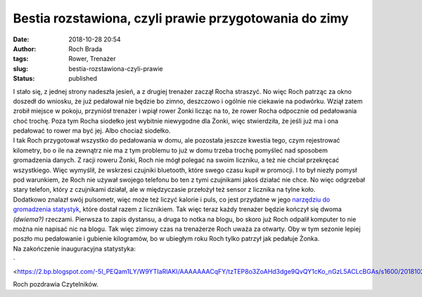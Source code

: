 Bestia rozstawiona, czyli prawie przygotowania do zimy
######################################################
:date: 2018-10-28 20:54
:author: Roch Brada
:tags: Rower, Trenażer
:slug: bestia-rozstawiona-czyli-prawie
:status: published

| I stało się, z jednej strony nadeszła jesień, a z drugiej trenażer zaczął Rocha straszyć. No więc Roch patrząc za okno doszedł do wniosku, że już pedałował nie będzie bo zimno, deszczowo i ogólnie nie ciekawie na podwórku. Wziął zatem zrobił miejsce w pokoju, przyniósł trenażer i wpiął rower Żonki licząc na to, że rower Rocha odpocznie od pedałowania choć trochę. Poza tym Rocha siodełko jest wybitnie niewygodne dla Żonki, więc stwierdziła, że jeśli już ma i ona pedałować to rower ma być jej. Albo chociaż siodełko.
| I tak Roch przygotował wszystko do pedałowania w domu, ale pozostała jeszcze kwestia tego, czym rejestrować kilometry, bo o ile na zewnątrz nie ma z tym problemu to już w domu trzeba trochę pomyśleć nad sposobem gromadzenia danych. Z racji roweru Żonki, Roch nie mógł polegać na swoim liczniku, a też nie chciał przekręcać wszystkiego. Więc wymyślił, że wskrzesi czujniki bluetooth, które swego czasu kupił w promocji. I to był niezły pomysł pod warunkiem, że Roch nie używał swojego telefonu bo ten z tymi czujnikami jakoś działać nie chce. No więc odgrzebał stary telefon, który z czujnikami działał, ale w międzyczasie przełożył też sensor z licznika na tylne koło.
| Dodatkowo znalazł swój pulsometr, więc może też liczyć kalorie i puls, co jest przydatne w jego `narzędziu do gromadzenia statystyk <https://www.sigmasport.com/en/produkte/software/software/apps/data-center>`__, które dostał razem z licznikiem. Tak więc teraz każdy trenażer będzie kończył się dwoma *(dwiema?)* rzeczami. Pierwsza to zapis dystansu, a druga to notka na blogu, bo skoro już Roch odpalił komputer to nie można nie napisać nic na blogu. Tak więc zimowy czas na trenażerze Roch uważa za otwarty. Oby w tym sezonie lepiej poszło mu pedałowanie i gubienie kilogramów, bo w ubiegłym roku Roch tylko patrzył jak pedałuje Żonka.
| Na zakończenie inauguracyjna statystyka:

.. raw:: html

   <div class="separator" style="clear: both; text-align: center;">

` <https://2.bp.blogspot.com/-5l_PEQam1LY/W9YTIaRlAKI/AAAAAAACqFY/tzTEP8o3ZoAHd3dge9QvQY1cKo_nGzL5ACLcBGAs/s1600/20181028_1943_Trena%25C5%25BCer%2Bdzie%25C5%2584%2B1_1.png>`__

.. raw:: html

   </div>

Roch pozdrawia Czytelników.

.. raw:: html

   </p>
